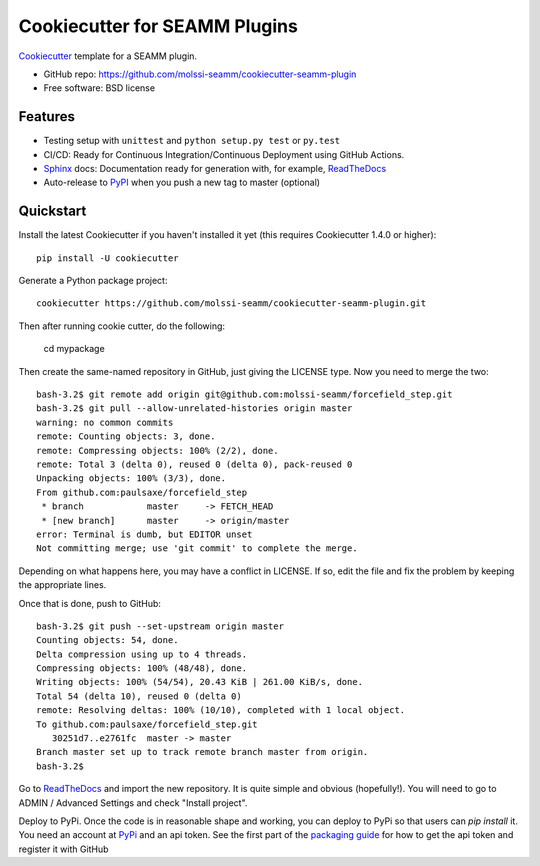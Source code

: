 ==============================
Cookiecutter for SEAMM Plugins
==============================
Cookiecutter_ template for a SEAMM plugin.

* GitHub repo: https://github.com/molssi-seamm/cookiecutter-seamm-plugin
* Free software: BSD license

Features
--------

* Testing setup with ``unittest`` and ``python setup.py test`` or ``py.test``
* CI/CD: Ready for Continuous Integration/Continuous Deployment using
  GitHub Actions.
* Sphinx_ docs: Documentation ready for generation with, for example, ReadTheDocs_
* Auto-release to PyPI_ when you push a new tag to master (optional)

.. _Cookiecutter: https://github.com/audreyr/cookiecutter

Quickstart
----------

Install the latest Cookiecutter if you haven't installed it yet (this requires
Cookiecutter 1.4.0 or higher)::

    pip install -U cookiecutter

Generate a Python package project::

    cookiecutter https://github.com/molssi-seamm/cookiecutter-seamm-plugin.git

Then after running cookie cutter, do the following:
   
   cd mypackage

Then create the same-named repository in GitHub, just giving the LICENSE type.
Now you need to merge the two::

   bash-3.2$ git remote add origin git@github.com:molssi-seamm/forcefield_step.git
   bash-3.2$ git pull --allow-unrelated-histories origin master
   warning: no common commits
   remote: Counting objects: 3, done.        
   remote: Compressing objects: 100% (2/2), done.        
   remote: Total 3 (delta 0), reused 0 (delta 0), pack-reused 0        
   Unpacking objects: 100% (3/3), done.
   From github.com:paulsaxe/forcefield_step
    * branch            master     -> FETCH_HEAD
    * [new branch]      master     -> origin/master
   error: Terminal is dumb, but EDITOR unset
   Not committing merge; use 'git commit' to complete the merge.

Depending on what happens here, you may have a conflict in LICENSE. If
so, edit the file and fix the problem by keeping the appropriate lines.

Once that is done, push to GitHub::

   bash-3.2$ git push --set-upstream origin master
   Counting objects: 54, done.
   Delta compression using up to 4 threads.
   Compressing objects: 100% (48/48), done.
   Writing objects: 100% (54/54), 20.43 KiB | 261.00 KiB/s, done.
   Total 54 (delta 10), reused 0 (delta 0)
   remote: Resolving deltas: 100% (10/10), completed with 1 local object.        
   To github.com:paulsaxe/forcefield_step.git
      30251d7..e2761fc  master -> master
   Branch master set up to track remote branch master from origin.
   bash-3.2$ 

Go to ReadTheDocs_ and import the new repository. It is quite
simple and obvious (hopefully!). You will need to go to ADMIN /
Advanced Settings and check "Install project".

Deploy to PyPi. Once the code is in reasonable shape and working, you
can deploy to PyPi so that users can `pip install` it. You need an
account at PyPi_ and an api token. See the first part of the
`packaging guide`_ for how to get the api token and register it with
GitHub

.. _packaging guide: https://packaging.python.org/guides/publishing-package-distribution-releases-using-github-actions-ci-cd-workflows/
.. _Sphinx: http://sphinx-doc.org/
.. _ReadTheDocs: https://readthedocs.io/
.. _`pyup.io`: https://pyup.io/
.. _PyPi: https://pypi.python.org/pypi
